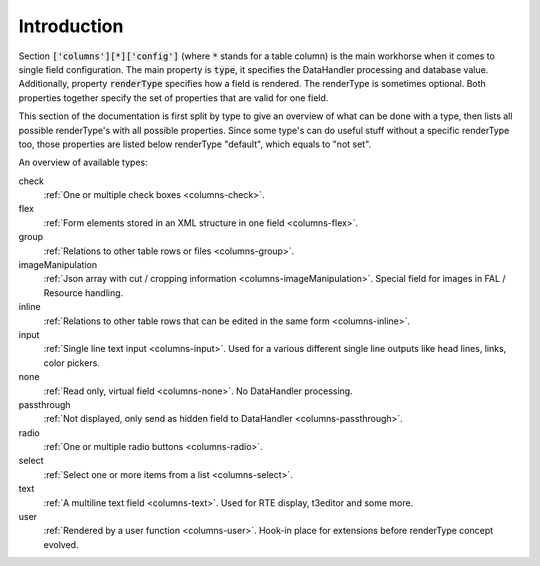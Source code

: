 Introduction
------------

Section :code:`['columns'][*]['config']` (where :code:`*` stands for a table column) is the main workhorse when it comes to single field configuration.
The main property is :code:`type`, it specifies the DataHandler processing and database value. Additionally,
property :code:`renderType` specifies how a field is rendered. The renderType is sometimes optional. Both properties
together specify the set of properties that are valid for one field.

This section of the documentation is first split by type to give an overview of what can be done
with a type, then lists all possible renderType's with all possible properties. Since some type's
can do useful stuff without a specific renderType too, those properties are listed below renderType "default",
which equals to "not set".

An overview of available types:

check
   :ref:`One or multiple check boxes <columns-check>`.

flex
   :ref:`Form elements stored in an XML structure in one field <columns-flex>`.

group
   :ref:`Relations to other table rows or files <columns-group>`.

imageManipulation
   :ref:`Json array with cut / cropping information <columns-imageManipulation>`. Special field for images in FAL / Resource handling.

inline
   :ref:`Relations to other table rows that can be edited in the same form <columns-inline>`.

input
   :ref:`Single line text input <columns-input>`. Used for a various different single line outputs like head lines, links, color pickers.

none
   :ref:`Read only, virtual field <columns-none>`. No DataHandler processing.

passthrough
   :ref:`Not displayed, only send as hidden field to DataHandler <columns-passthrough>`.

radio
   :ref:`One or multiple radio buttons <columns-radio>`.

select
   :ref:`Select one or more items from a list <columns-select>`.

text
   :ref:`A multiline text field <columns-text>`. Used for RTE display, t3editor and some more.

user
   :ref:`Rendered by a user function <columns-user>`. Hook-in place for extensions before renderType concept evolved.
